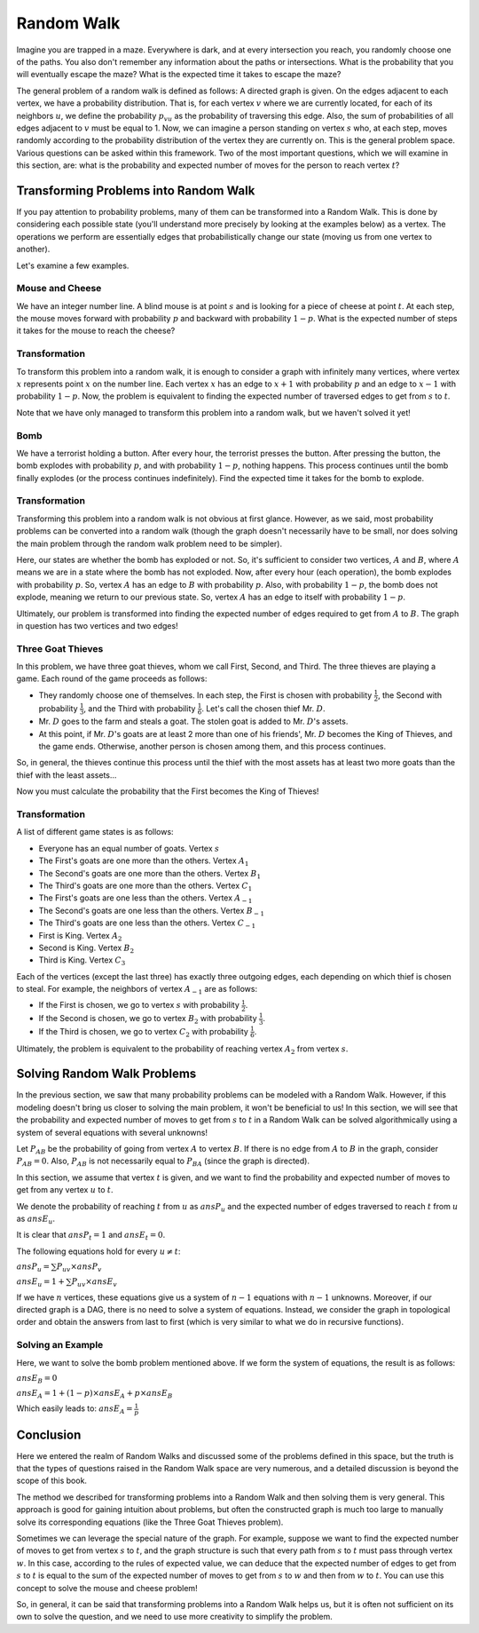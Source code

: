 Random Walk
============

Imagine you are trapped in a maze. Everywhere is dark, and at every intersection you reach, you randomly choose one of the paths. You also don't remember any information about the paths or intersections. What is the probability that you will eventually escape the maze? What is the expected time it takes to escape the maze?

The general problem of a random walk is defined as follows: A directed graph is given. On the edges adjacent to each vertex, we have a probability distribution. That is, for each vertex :math:`v` where we are currently located, for each of its neighbors :math:`u`, we define the probability :math:`p_{vu}` as the probability of traversing this edge. Also, the sum of probabilities of all edges adjacent to :math:`v` must be equal to 1. Now, we can imagine a person standing on vertex :math:`s` who, at each step, moves randomly according to the probability distribution of the vertex they are currently on. This is the general problem space. Various questions can be asked within this framework. Two of the most important questions, which we will examine in this section, are: what is the probability and expected number of moves for the person to reach vertex :math:`t`?

 

Transforming Problems into Random Walk
----------------------------------------

If you pay attention to probability problems, many of them can be transformed into a Random Walk. This is done by considering each possible state (you'll understand more precisely by looking at the examples below) as a vertex. The operations we perform are essentially edges that probabilistically change our state (moving us from one vertex to another).

Let's examine a few examples.

Mouse and Cheese
~~~~~~~~~~~~~~~~~~

We have an integer number line. A blind mouse is at point :math:`s` and is looking for a piece of cheese at point :math:`t`. At each step, the mouse moves forward with probability :math:`p` and backward with probability :math:`1-p`. What is the expected number of steps it takes for the mouse to reach the cheese?

Transformation
~~~~~~~~~~~

To transform this problem into a random walk, it is enough to consider a graph with infinitely many vertices, where vertex :math:`x` represents point :math:`x` on the number line. Each vertex :math:`x` has an edge to :math:`x+1` with probability :math:`p` and an edge to :math:`x-1` with probability :math:`1-p`. Now, the problem is equivalent to finding the expected number of traversed edges to get from :math:`s` to :math:`t`.

Note that we have only managed to transform this problem into a random walk, but we haven't solved it yet!

Bomb
~~~~~~~~~

We have a terrorist holding a button. After every hour, the terrorist presses the button. After pressing the button, the bomb explodes with probability :math:`p`, and with probability :math:`1-p`, nothing happens. This process continues until the bomb finally explodes (or the process continues indefinitely). Find the expected time it takes for the bomb to explode.

Transformation
~~~~~~~~~

Transforming this problem into a random walk is not obvious at first glance. However, as we said, most probability problems can be converted into a random walk (though the graph doesn't necessarily have to be small, nor does solving the main problem through the random walk problem need to be simpler).

Here, our states are whether the bomb has exploded or not. So, it's sufficient to consider two vertices, :math:`A` and :math:`B`, where :math:`A` means we are in a state where the bomb has not exploded. Now, after every hour (each operation), the bomb explodes with probability :math:`p`. So, vertex :math:`A` has an edge to :math:`B` with probability :math:`p`. Also, with probability :math:`1-p`, the bomb does not explode, meaning we return to our previous state. So, vertex :math:`A` has an edge to itself with probability :math:`1-p`.

Ultimately, our problem is transformed into finding the expected number of edges required to get from :math:`A` to :math:`B`. The graph in question has two vertices and two edges!

Three Goat Thieves
~~~~~~~~~~~~~~~~~

In this problem, we have three goat thieves, whom we call First, Second, and Third. The three thieves are playing a game. Each round of the game proceeds as follows:

-   They randomly choose one of themselves. In each step, the First is chosen with probability :math:`\frac 1 2`, the Second with probability :math:`\frac 1 3`, and the Third with probability :math:`\frac 1 6`. Let's call the chosen thief Mr. :math:`D`.
-   Mr. :math:`D` goes to the farm and steals a goat. The stolen goat is added to Mr. :math:`D`'s assets.
-   At this point, if Mr. :math:`D`'s goats are at least 2 more than one of his friends', Mr. :math:`D` becomes the King of Thieves, and the game ends. Otherwise, another person is chosen among them, and this process continues.

So, in general, the thieves continue this process until the thief with the most assets has at least two more goats than the thief with the least assets...

Now you must calculate the probability that the First becomes the King of Thieves!

Transformation
~~~~~~~~~~~

A list of different game states is as follows:

-   Everyone has an equal number of goats. Vertex :math:`s`
-   The First's goats are one more than the others. Vertex :math:`A_1`
-   The Second's goats are one more than the others. Vertex :math:`B_1`
-   The Third's goats are one more than the others. Vertex :math:`C_1`
-   The First's goats are one less than the others. Vertex :math:`A_{-1}`
-   The Second's goats are one less than the others. Vertex :math:`B_{-1}`
-   The Third's goats are one less than the others. Vertex :math:`C_{-1}`
-   First is King. Vertex :math:`A_2`
-   Second is King. Vertex :math:`B_2`
-   Third is King. Vertex :math:`C_3`

Each of the vertices (except the last three) has exactly three outgoing edges, each depending on which thief is chosen to steal. For example, the neighbors of vertex :math:`A_{-1}` are as follows:

-   If the First is chosen, we go to vertex :math:`s` with probability :math:`\frac 1 2`.
-   If the Second is chosen, we go to vertex :math:`B_2` with probability :math:`\frac 1 3`.
-   If the Third is chosen, we go to vertex :math:`C_2` with probability :math:`\frac 1 6`.

Ultimately, the problem is equivalent to the probability of reaching vertex :math:`A_2` from vertex :math:`s`.

Solving Random Walk Problems
----------------------------

In the previous section, we saw that many probability problems can be modeled with a Random Walk. However, if this modeling doesn't bring us closer to solving the main problem, it won't be beneficial to us! In this section, we will see that the probability and expected number of moves to get from :math:`s` to :math:`t` in a Random Walk can be solved algorithmically using a system of several equations with several unknowns!

Let :math:`P_{AB}` be the probability of going from vertex :math:`A` to vertex :math:`B`. If there is no edge from :math:`A` to :math:`B` in the graph, consider :math:`P_{AB}=0`. Also, :math:`P_{AB}` is not necessarily equal to :math:`P_{BA}` (since the graph is directed).

In this section, we assume that vertex :math:`t` is given, and we want to find the probability and expected number of moves to get from any vertex :math:`u` to :math:`t`.

We denote the probability of reaching :math:`t` from :math:`u` as :math:`ansP_u` and the expected number of edges traversed to reach :math:`t` from :math:`u` as :math:`ansE_u`.

It is clear that :math:`ansP_t = 1` and :math:`ansE_t = 0`.

The following equations hold for every :math:`u \neq t`:

:math:`ansP_u = \sum P_{uv} \times ansP_v`

:math:`ansE_u = 1 + \sum P_{uv} \times ansE_v`

If we have :math:`n` vertices, these equations give us a system of :math:`n-1` equations with :math:`n-1` unknowns. Moreover, if our directed graph is a DAG, there is no need to solve a system of equations. Instead, we consider the graph in topological order and obtain the answers from last to first (which is very similar to what we do in recursive functions).

Solving an Example
~~~~~~~~~~~~~~~~~

Here, we want to solve the bomb problem mentioned above. If we form the system of equations, the result is as follows:

:math:`ansE_B = 0`

:math:`ansE_A = 1 + (1-p) \times ansE_A + p \times ansE_B`

Which easily leads to: :math:`ansE_A = \frac 1 p`

Conclusion
--------------

Here we entered the realm of Random Walks and discussed some of the problems defined in this space, but the truth is that the types of questions raised in the Random Walk space are very numerous, and a detailed discussion is beyond the scope of this book.

The method we described for transforming problems into a Random Walk and then solving them is very general. This approach is good for gaining intuition about problems, but often the constructed graph is much too large to manually solve its corresponding equations (like the Three Goat Thieves problem).

Sometimes we can leverage the special nature of the graph. For example, suppose we want to find the expected number of moves to get from vertex :math:`s` to :math:`t`, and the graph structure is such that every path from :math:`s` to :math:`t` must pass through vertex :math:`w`. In this case, according to the rules of expected value, we can deduce that the expected number of edges to get from :math:`s` to :math:`t` is equal to the sum of the expected number of moves to get from :math:`s` to :math:`w` and then from :math:`w` to :math:`t`. You can use this concept to solve the mouse and cheese problem!

So, in general, it can be said that transforming problems into a Random Walk helps us, but it is often not sufficient on its own to solve the question, and we need to use more creativity to simplify the problem.